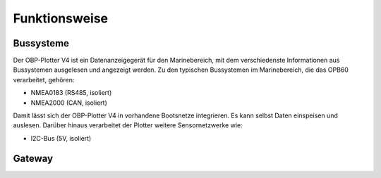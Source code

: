 Funktionsweise
==============

Bussysteme
----------

.. image:: ../pics/NMEA_Bus.png
             :scale: 35%

Der OBP-Plotter V4 ist ein Datenanzeigegerät für den Marinebereich, mit dem verschiedenste Informationen aus Bussystemen ausgelesen und angezeigt werden. Zu den typischen Bussystemen im Marinebereich, die das OPB60 verarbeitet, gehören:

* NMEA0183 (RS485, isoliert)
* NMEA2000 (CAN, isoliert)

Damit lässt sich der OBP-Plotter V4 in vorhandene Bootsnetze integrieren. Es kann selbst Daten einspeisen und auslesen. Darüber hinaus verarbeitet der Plotter weitere Sensornetzwerke wie:

* I2C-Bus (5V, isoliert)

Gateway
-------

